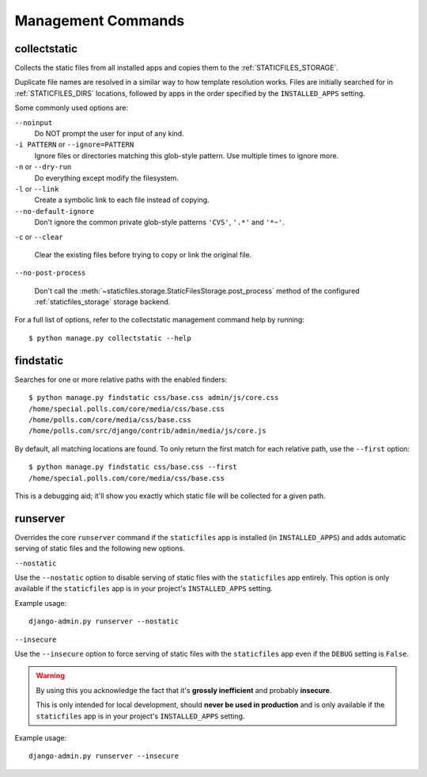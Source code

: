 Management Commands
===================

.. highlight:: console

.. _collectstatic:

collectstatic
-------------

Collects the static files from all installed apps and copies them to the
:ref:`STATICFILES_STORAGE`.

Duplicate file names are resolved in a similar way to how template resolution
works. Files are initially searched for in :ref:`STATICFILES_DIRS` locations,
followed by apps in the order specified by the ``INSTALLED_APPS`` setting.

Some commonly used options are:

``--noinput``
    Do NOT prompt the user for input of any kind.

``-i PATTERN`` or ``--ignore=PATTERN``
    Ignore files or directories matching this glob-style pattern. Use multiple
    times to ignore more.

``-n`` or ``--dry-run``
    Do everything except modify the filesystem.

``-l`` or ``--link``
    Create a symbolic link to each file instead of copying.

``--no-default-ignore``
    Don't ignore the common private glob-style patterns ``'CVS'``, ``'.*'``
    and ``'*~'``.

``-c`` or ``--clear``

    .. versionadded:: 1.1

    Clear the existing files before trying to copy or link the original file.

``--no-post-process``

    .. versionadded:: 1.1

    Don't call the
    :meth:`~staticfiles.storage.StaticFilesStorage.post_process`
    method of the configured :ref:`staticfiles_storage` storage backend.

For a full list of options, refer to the collectstatic management command help
by running::

   $ python manage.py collectstatic --help

.. _findstatic:

findstatic
----------

Searches for one or more relative paths with the enabled finders::

   $ python manage.py findstatic css/base.css admin/js/core.css
   /home/special.polls.com/core/media/css/base.css
   /home/polls.com/core/media/css/base.css
   /home/polls.com/src/django/contrib/admin/media/js/core.js

By default, all matching locations are found. To only return the first match
for each relative path, use the ``--first`` option::

   $ python manage.py findstatic css/base.css --first
   /home/special.polls.com/core/media/css/base.css

This is a debugging aid; it'll show you exactly which static file will be
collected for a given path.

runserver
---------

Overrides the core ``runserver`` command if the ``staticfiles`` app
is installed (in ``INSTALLED_APPS``) and adds automatic serving of static
files and the following new options.

``--nostatic``

Use the ``--nostatic`` option to disable serving of static files with the
``staticfiles`` app entirely. This option is only available if the
``staticfiles`` app is in your project's ``INSTALLED_APPS`` setting.

Example usage::

    django-admin.py runserver --nostatic

``--insecure``

Use the ``--insecure`` option to force serving of static files with the
``staticfiles`` app even if the ``DEBUG`` setting is ``False``.

.. warning:: By using this you acknowledge the fact that it's
   **grossly inefficient** and probably **insecure**.

   This is only intended for local development, should
   **never be used in production** and is only available if the
   ``staticfiles`` app is in your project's ``INSTALLED_APPS`` setting.

Example usage::

    django-admin.py runserver --insecure
